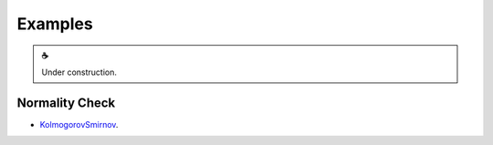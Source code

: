 Examples
========

.. |cup_coffee| unicode:: U+2615

.. admonition:: |cup_coffee|

   Under construction.


.. _KolmogorovSmirnov: https://colab.research.google.com/drive/1MtkriA01a_PINAwz4pA9fbh1QzeAfUC1?usp=sharing


Normality Check
---------------

* KolmogorovSmirnov_.
